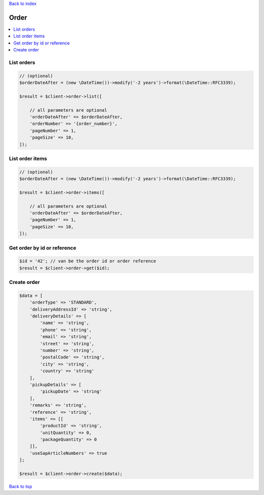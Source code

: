 .. _top:
.. title:: Order

`Back to index <index.rst>`_

=====
Order
=====

.. contents::
    :local:


List orders
```````````

.. code-block:: php
    
    // (optional)
    $orderDateAfter = (new \DateTime())->modify('-2 years')->format(\DateTime::RFC3339);
    
    $result = $client->order->list([
        
        // all parameters are optional
        'orderDateAfter' => $orderDateAfter,
        'orderNumber' => '{order_number}',
        'pageNumber' => 1,
        'pageSize' => 10,
    ]);


List order items
````````````````

.. code-block:: php
    
    // (optional)
    $orderDateAfter = (new \DateTime())->modify('-2 years')->format(\DateTime::RFC3339);
    
    $result = $client->order->items([
        
        // all parameters are optional
        'orderDateAfter' => $orderDateAfter,
        'pageNumber' => 1,
        'pageSize' => 10,
    ]);


Get order by id or reference
````````````````````````````

.. code-block:: php
    
    $id = '42'; // van be the order id or order reference
    $result = $client->order->get($id);


Create order
````````````

.. code-block:: php
    
    $data = [
        'orderType' => 'STANDARD',
        'deliveryAddressId' => 'string',
        'deliveryDetails' => [
            'name' => 'string',
            'phone' => 'string',
            'email' => 'string',
            'street' => 'string',
            'number' => 'string',
            'postalCode' => 'string',
            'city' => 'string',
            'country' => 'string'
        ],
        'pickupDetails' => [
            'pickupDate' => 'string'
        ],
        'remarks' => 'string',
        'reference' => 'string',
        'items' => [[
            'productId' => 'string',
            'unitQuantity' => 0,
            'packageQuantity' => 0
        ]],
        'useSapArticleNumbers' => true
    ];
    
    $result = $client->order->create($data);


`Back to top <#top>`_